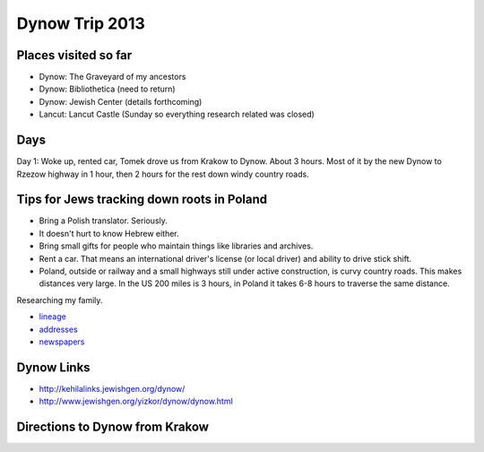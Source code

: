 ======================
Dynow Trip 2013
======================

Places visited so far
-----------------------

* Dynow: The Graveyard of my ancestors
* Dynow: Bibliothetica (need to return)
* Dynow: Jewish Center (details forthcoming)
* Lancut: Lancut Castle (Sunday so everything research related was closed)

Days
------

Day 1: Woke up, rented car, Tomek drove us from Krakow to Dynow. About 3 hours. Most of it by the new Dynow to Rzezow highway in 1 hour, then 2 hours for the rest down windy country roads.

Tips for Jews tracking down roots in Poland
---------------------------------------------

* Bring a Polish translator. Seriously.
* It doesn't hurt to know Hebrew either.
* Bring small gifts for people who maintain things like libraries and archives.
* Rent a car. That means an international driver's license (or local driver) and ability to drive stick shift.
* Poland, outside or railway and a small highways still under active construction, is curvy country roads. This makes distances very large. In the US 200 miles is 3 hours, in Poland it takes 6-8 hours to traverse the same distance.

Researching my family. 

* lineage_
* addresses_
* newspapers_

.. _lineage: https://github.com/pydanny/dynow-trip-2013/blob/master/lineage.rst
.. _addresses: https://github.com/pydanny/dynow-trip-2013/blob/master/addresses.txt
.. _newspapers: https://github.com/pydanny/dynow-trip-2013/blob/master/newspapers.rst

Dynow Links
--------------

* http://kehilalinks.jewishgen.org/dynow/
* http://www.jewishgen.org/yizkor/dynow/dynow.html

Directions to Dynow from Krakow
--------------------------------

.. raw:: 

    <iframe width="425" height="350" frameborder="0" scrolling="no" marginheight="0" marginwidth="0" src="https://maps.google.com/maps?f=d&amp;source=s_d&amp;saddr=Krak%C3%B3w,+Poland&amp;daddr=Dyn%C3%B3w,+Poland&amp;hl=en&amp;geocode=FQrt-wIdFFYwASnRGE41wEQWRzG_ikd2tbZrtA%3BFXVl-AId9UBTASlTZH9CSmA8RzEcLGVO0JHsGw&amp;aq=0&amp;oq=Kra&amp;sll=49.832668,22.233582&amp;sspn=0.468586,1.425476&amp;mra=ls&amp;ie=UTF8&amp;t=m&amp;ll=49.953021,21.09613&amp;spn=0.238141,2.307969&amp;output=embed"></iframe><br /><small><a href="https://maps.google.com/maps?f=d&amp;source=embed&amp;saddr=Krak%C3%B3w,+Poland&amp;daddr=Dyn%C3%B3w,+Poland&amp;hl=en&amp;geocode=FQrt-wIdFFYwASnRGE41wEQWRzG_ikd2tbZrtA%3BFXVl-AId9UBTASlTZH9CSmA8RzEcLGVO0JHsGw&amp;aq=0&amp;oq=Kra&amp;sll=49.832668,22.233582&amp;sspn=0.468586,1.425476&amp;mra=ls&amp;ie=UTF8&amp;t=m&amp;ll=49.953021,21.09613&amp;spn=0.238141,2.307969" style="color:#0000FF;text-align:left">View Larger Map</a></small>